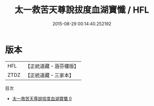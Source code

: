 #+TITLE: 太一救苦天尊說拔度血湖寶懺 / HFL

#+DATE: 2015-08-29 00:14:40.252192
* 版本
 |       HFL|【正統道藏・涵芬樓版】|
 |      ZTDZ|【正統道藏・三家本】|
目次
 - [[file:KR5b0241_000.txt][太一救苦天尊說拔度血湖寶懺 0]]
